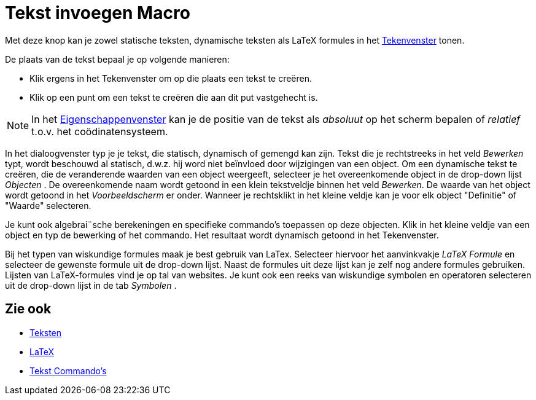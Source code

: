 = Tekst invoegen Macro
:page-en: tools/Text
ifdef::env-github[:imagesdir: /nl/modules/ROOT/assets/images]

Met deze knop kan je zowel statische teksten, dynamische teksten als LaTeX formules in het
xref:/Tekenvenster.adoc[Tekenvenster] tonen.

De plaats van de tekst bepaal je op volgende manieren:

* Klik ergens in het Tekenvenster om op die plaats een tekst te creëren.
* Klik op een punt om een tekst te creëren die aan dit put vastgehecht is.

[NOTE]
====

In het xref:/Eigenschappen_dialoogvenster.adoc[Eigenschappenvenster] kan je de positie van de tekst als _absoluut_ op
het scherm bepalen of _relatief_ t.o.v. het coödinatensysteem.

====

In het dialoogvenster typ je je tekst, die statisch, dynamisch of gemengd kan zijn. Tekst die je rechtstreeks in het
veld _Bewerken_ typt, wordt beschouwd al statisch, d.w.z. hij word niet beïnvloed door wijzigingen van een object. Om
een dynamische tekst te creëren, die de veranderende waarden van een object weergeeft, selecteer je het overeenkomende
object in de drop-down lijst _Objecten_ . De overeenkomende naam wordt getoond in een klein tekstveldje binnen het veld
_Bewerken_. De waarde van het object wordt getoond in het _Voorbeeldscherm_ er onder. Wanneer je rechtsklikt in het
kleine veldje kan je voor elk object "Definitie" of "Waarde" selecteren.

Je kunt ook algebrai¨sche berekeningen en specifieke commando's toepassen op deze objecten. Klik in het kleine veldje
van een object en typ de bewerking of het commando. Het resultaat wordt dynamisch getoond in het Tekenvenster.

Bij het typen van wiskundige formules maak je best gebruik van LaTex. Selecteer hiervoor het aanvinkvakje _LaTeX
Formule_ en selecteer de gewenste formule uit de drop-down lijst. Naast de formules uit deze lijst kan je zelf nog
andere formules gebruiken. Lijsten van LaTeX-formules vind je op tal van websites. Je kunt ook een reeks van wiskundige
symbolen en operatoren selecteren uit de drop-down lijst in de tab _Symbolen_ .

== Zie ook

* xref:/Teksten.adoc[Teksten]
* xref:/LaTeX.adoc[LaTeX]
* xref:/commands/Tekst_Commando's.adoc[Tekst Commando's]
